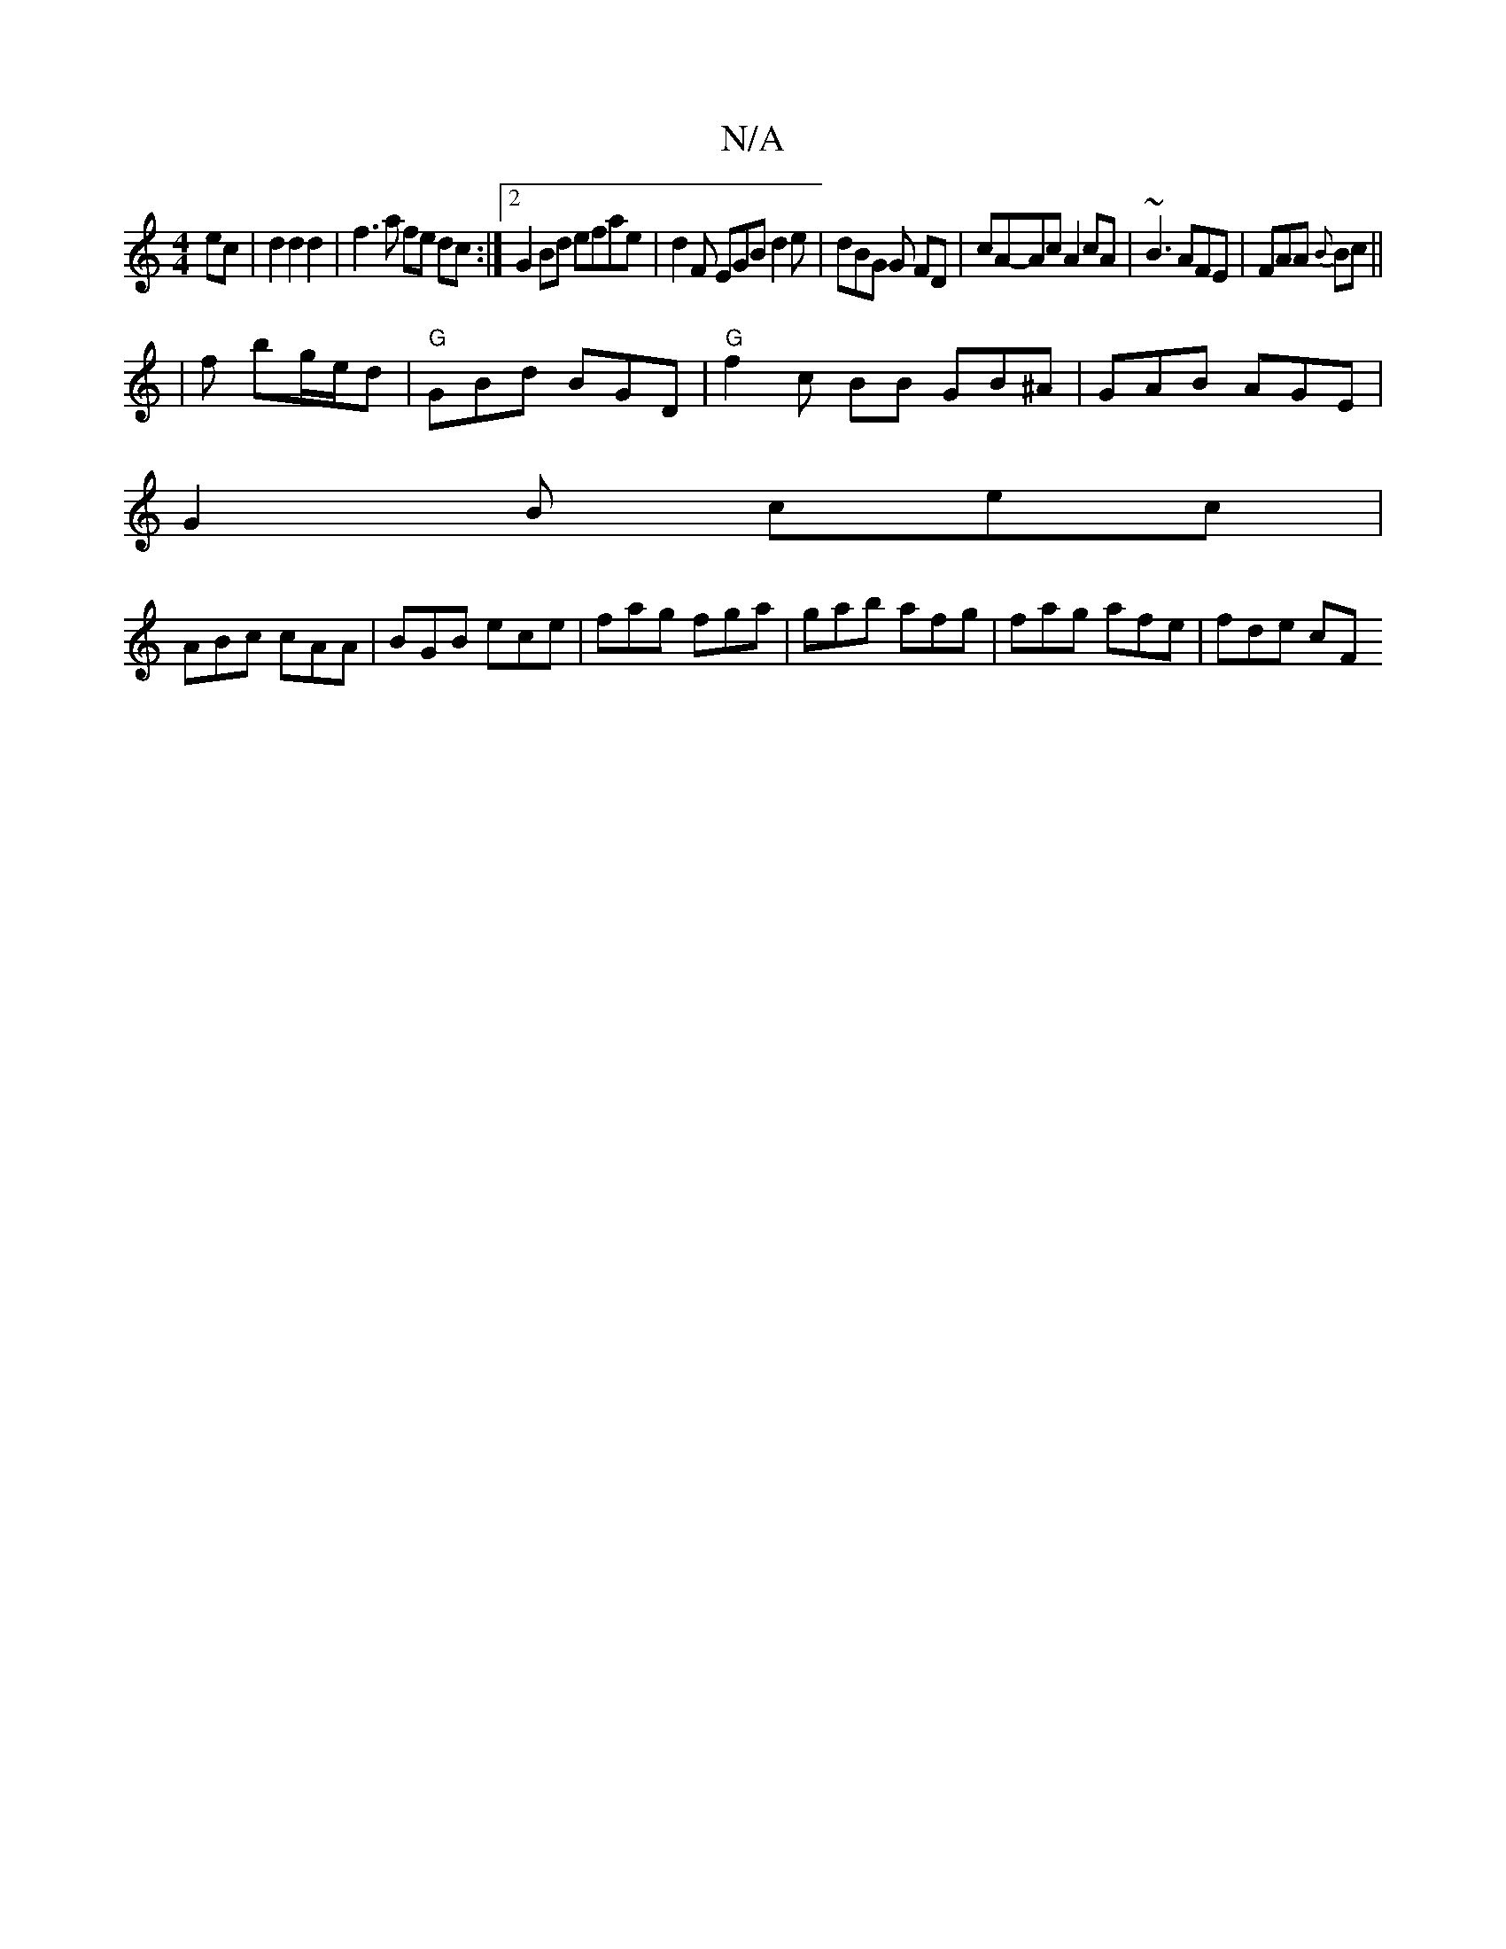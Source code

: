 X:1
T:N/A
M:4/4
R:N/A
K:Cmajor
2ec|d2d2d2|f3a fe dc:|2 G2Bd efae-| d2F EGB d2e | dBG G FD | cA-Ac A2 cA|~B3 AFE|FAA {B}Bc ||
|f bg/e/d | "G"GBd BGD | "G" f2c- BB GB^A|GAB AGE|
G2B cec|
ABc cAA|BGB ece|fag fga|gab afg|fag afe|fde cF
